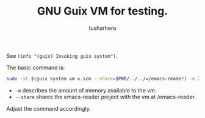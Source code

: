 #+TITLE: GNU Guix VM for testing.
#+AUTHOR: tusharhero

See =(info "(guix) Invoking guix system")=.

The basic command is:
#+begin_src bash
  sudo -sE $(guix system vm x.scm --share=$PWD/../../=/emacs-reader) -m 2048
#+end_src

+ =-m= describes the amount of memory available to the vm.
+ =--share= shares the emacs-reader project with the vm at
  /emacs-reader.

Adjust the command accordingly.
